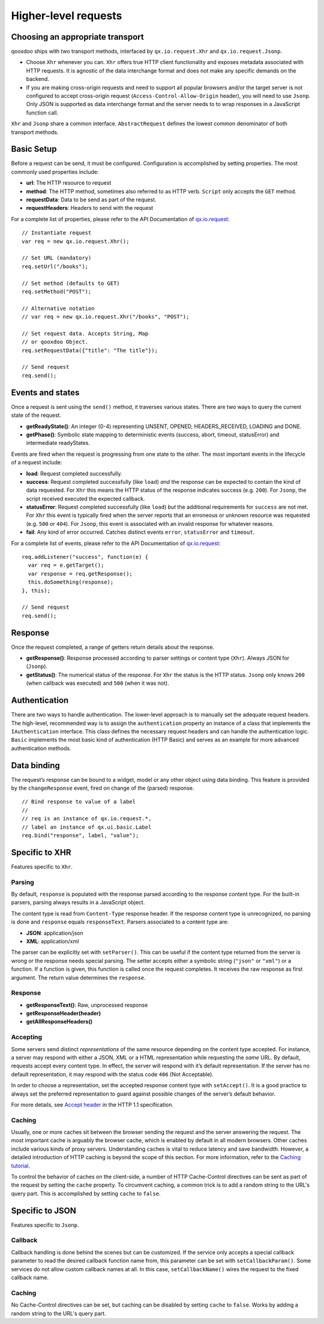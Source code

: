 Higher-level requests
*********************

Choosing an appropriate transport
=================================

qooxdoo ships with two transport methods, interfaced by ``qx.io.request.Xhr`` and ``qx.io.request.Jsonp``.

* Choose ``Xhr`` whenever you can. ``Xhr`` offers true HTTP client functionality and exposes metadata associated with HTTP requests. It is agnostic of the data interchange format and does not make any specific demands on the backend.

* If you are making cross-origin requests and need to support all popular browsers and/or the target server is not configured to accept cross-origin request (``Access-Control-Allow-Origin`` header), you will need to use ``Jsonp``. Only JSON is supported as data interchange format and the server needs to to wrap responses in a JavaScript function call.

``Xhr`` and ``Jsonp`` share a common interface. ``AbstractRequest`` defines the lowest common denominator of both transport methods.

Basic Setup
===========

Before a request can be send, it must be configured. Configuration is accomplished by setting properties. The most commonly used properties include:

* **url**: The HTTP resource to request
* **method**: The HTTP method, sometimes also referred to as HTTP verb. ``Script`` only accepts the ``GET`` method.
* **requestData**: Data to be send as part of the request.
* **requestHeaders**: Headers to send with the request

For a complete list of properties, please refer to the API Documentation of `qx.io.request <http://demo.qooxdoo.org/%{version}/apiviewer/#qx.io.request>`_:

::

  // Instantiate request
  var req = new qx.io.request.Xhr();

  // Set URL (mandatory)
  req.setUrl("/books");

  // Set method (defaults to GET)
  req.setMethod("POST");

  // Alternative notation
  // var req = new qx.io.request.Xhr("/books", "POST");

  // Set request data. Accepts String, Map
  // or qooxdoo Object.
  req.setRequestData({"title": "The title"});

  // Send request
  req.send();

Events and states
=================

Once a request is sent using the ``send()`` method, it traverses various states. There are two ways to query the current state of the request.

* **getReadyState()**: An integer (0-4) representing UNSENT, OPENED, HEADERS_RECEIVED, LOADING and DONE.

* **getPhase()**: Symbolic state mapping to deterministic events (success, abort, timeout, statusError) and intermediate readyStates.

Events are fired when the request is progressing from one state to the other. The most important events in the lifecycle of a request include:

* **load**: Request completed successfully.
* **success**: Request completed successfully (like ``load``) *and* the response can be expected to contain the kind of data requested. For ``Xhr`` this means the HTTP status of the response indicates success (e.g. ``200``). For ``Jsonp``, the script received executed the expected callback.
* **statusError**: Request completed successfully (like ``load``) *but* the additional requirements for ``success`` are not met. For ``Xhr`` this event is typically fired when the server reports that an erroneous or unknown resource was requested (e.g. ``500`` or ``404``). For ``Jsonp``, this event is associated with an invalid response for whatever reasons.
* **fail**: Any kind of error occurred. Catches distinct events ``error``, ``statusError`` and ``timeout``.

For a complete list of events, please refer to the API Documentation of `qx.io.request <http://demo.qooxdoo.org/%{version}/apiviewer/#qx.io.request>`_:

::

  req.addListener("success", function(e) {
    var req = e.getTarget();
    var response = req.getResponse();
    this.doSomething(response);
  }, this);

  // Send request
  req.send();

Response
========

Once the request completed, a range of getters return details about the response.

* **getResponse()**: Response processed according to parser settings or content type (``Xhr``). Always JSON for (``Jsonp``).
* **getStatus()**: The numerical status of the response. For ``Xhr`` the status is the HTTP status. ``Jsonp`` only knows ``200`` (when callback was executed) and ``500`` (when it was not).

Authentication
==============

There are two ways to handle authentication. The lower-level approach is to manually set the adequate request headers. The high-level, recommended way is to assign the ``authentication`` property an instance of a class that implements the ``IAuthentication`` interface. This class defines the necessary request headers and can handle the authentication logic. ``Basic`` implements the most basic kind of authentication (HTTP Basic) and serves as an example for more advanced authentication methods.

Data binding
============

The request’s response can be bound to a widget, model or any other object using data binding. This feature is provided by the ``changeResponse`` event, fired on change of the (parsed) response.

::

  // Bind response to value of a label
  //
  // req is an instance of qx.io.request.*,
  // label an instance of qx.ui.basic.Label
  req.bind("response", label, "value");

Specific to XHR
===============

Features specific to ``Xhr``.

Parsing
-------

By default, ``response`` is populated with the response parsed according to the response content type. For the built-in parsers, parsing always results in a JavaScript object.

The content type is read from ``Content-Type`` response header. If the response content type is unrecognized, no parsing is done and ``response`` equals ``responseText``. Parsers associated to a content type are:

* **JSON**: application/json
* **XML**: application/xml

The parser can be explicitly set with ``setParser()``. This can be useful if the content type returned from the server is wrong or the response needs special parsing. The setter accepts either a symbolic string (``"json"`` or ``"xml"``) or a function. If a function is given, this function is called once the request completes. It receives the raw response as first argument. The return value determines the ``response``.

Response
--------

* **getResponseText()**: Raw, unprocessed response
* **getResponseHeader(header)**
* **getAllResponseHeaders()**

Accepting
---------

Some servers send distinct *representations* of the same resource depending on the content type accepted. For instance, a server may respond with either a JSON, XML or a HTML representation while requesting the *same* URL. By default, requests accept every content type. In effect, the server will respond with it’s default representation. If the server has no default representation, it may respond with the status code ``406`` (Not Acceptable).

In order to choose a representation, set the accepted response content type with ``setAccept()``. It is a good practice to always set the preferred representation to guard against possible changes of the server’s default behavior.

For more details, see `Accept header <http://www.w3.org/Protocols/rfc2616/rfc2616-sec14.html#sec14.1>`_ in the HTTP 1.1 specification.

Caching
-------

Usually, one or more caches sit between the browser sending the request and the server answering the request. The most important cache is arguably the browser cache, which is enabled by default in all modern browsers. Other caches include various kinds of proxy servers. Understanding caches is vital to reduce latency and save bandwidth. However, a detailed introduction of HTTP caching is beyond the scope of this section. For more information, refer to the `Caching tutorial <http://www.mnot.net/cache_docs/>`_.

To control the behavior of caches on the client-side, a number of HTTP Cache-Control directives can be sent as part of the request by setting the ``cache`` property. To circumvent caching, a common trick is to add a random string to the URL's query part. This is accomplished by setting ``cache`` to ``false``.

Specific to JSON
================

Features specific to ``Jsonp``.

Callback
--------

Callback handling is done behind the scenes but can be customized. If the service only accepts a special callback parameter to read the desired callback function name from, this parameter can be set with ``setCallbackParam()``. Some services do not allow custom callback names at all. In this case, ``setCallbackName()`` wires the request to the fixed callback name.

Caching
-------

No Cache-Control directives can be set, but caching can be disabled by setting ``cache`` to ``false``. Works by adding a random string to the URL's query part.
